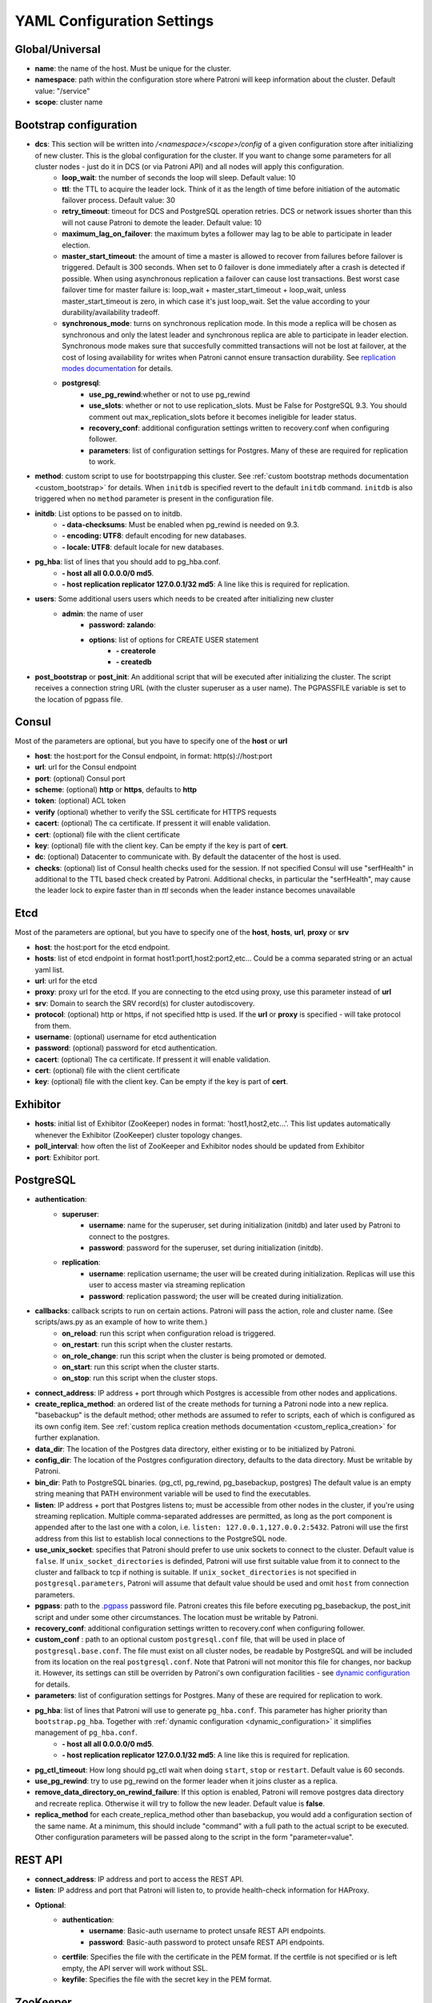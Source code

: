 .. _settings:

===========================
YAML Configuration Settings
===========================

Global/Universal
----------------
-  **name**: the name of the host. Must be unique for the cluster.
-  **namespace**: path within the configuration store where Patroni will keep information about the cluster. Default value: "/service"
-  **scope**: cluster name

Bootstrap configuration
-----------------------
-  **dcs**: This section will be written into `/<namespace>/<scope>/config` of a given configuration store after initializing of new cluster. This is the global configuration for the cluster. If you want to change some parameters for all cluster nodes - just do it in DCS (or via Patroni API) and all nodes will apply this configuration.
    -  **loop\_wait**: the number of seconds the loop will sleep. Default value: 10
    -  **ttl**: the TTL to acquire the leader lock. Think of it as the length of time before initiation of the automatic failover process. Default value: 30
    -  **retry\_timeout**: timeout for DCS and PostgreSQL operation retries. DCS or network issues shorter than this will not cause Patroni to demote the leader. Default value: 10
    -  **maximum\_lag\_on\_failover**: the maximum bytes a follower may lag to be able to participate in leader election.
    -  **master\_start\_timeout**: the amount of time a master is allowed to recover from failures before failover is triggered. Default is 300 seconds. When set to 0 failover is done immediately after a crash is detected if possible. When using asynchronous replication a failover can cause lost transactions. Best worst case failover time for master failure is: loop\_wait + master\_start\_timeout + loop\_wait, unless master\_start\_timeout is zero, in which case it's just loop\_wait. Set the value according to your durability/availability tradeoff.
    -  **synchronous\_mode**: turns on synchronous replication mode. In this mode a replica will be chosen as synchronous and only the latest leader and synchronous replica are able to participate in leader election. Synchronous mode makes sure that succesfully committed transactions will not be lost at failover, at the cost of losing availability for writes when Patroni cannot ensure transaction durability. See `replication modes documentation <https://github.com/zalando/patroni/blob/master/docs/replication_modes.rst>`__ for details.
    -  **postgresql**:
        -  **use\_pg\_rewind**:whether or not to use pg_rewind
        -  **use\_slots**: whether or not to use replication_slots. Must be False for PostgreSQL 9.3. You should comment out max_replication_slots before it becomes ineligible for leader status.
        -  **recovery\_conf**: additional configuration settings written to recovery.conf when configuring follower. 
        -  **parameters**: list of configuration settings for Postgres. Many of these are required for replication to work.
-  **method**: custom script to use for bootstrpapping this cluster.
   See :ref:`custom bootstrap methods documentation <custom_bootstrap>` for details.
   When ``initdb`` is specified revert to the default ``initdb`` command. ``initdb`` is also triggered when no ``method``
   parameter is present in the configuration file.
-  **initdb**: List options to be passed on to initdb.
        -  **- data-checksums**: Must be enabled when pg_rewind is needed on 9.3.
        -  **- encoding: UTF8**: default encoding for new databases.
        -  **- locale: UTF8**: default locale for new databases.
-  **pg\_hba**: list of lines that you should add to pg\_hba.conf.
        -  **- host all all 0.0.0.0/0 md5**.
        -  **- host replication replicator 127.0.0.1/32 md5**: A line like this is required for replication.
-  **users**: Some additional users users which needs to be created after initializing new cluster
    -  **admin**: the name of user
        -  **password: zalando**:
        -  **options**: list of options for CREATE USER statement
            -  **- createrole**
            -  **- createdb**
-  **post\_bootstrap** or **post\_init**: An additional script that will be executed after initializing the cluster. The script receives a connection string URL (with the cluster superuser as a user name). The PGPASSFILE variable is set to the location of pgpass file.

.. _consul_settings:

Consul
------
Most of the parameters are optional, but you have to specify one of the **host** or **url**

-  **host**: the host:port for the Consul endpoint, in format: http(s)://host:port
-  **url**: url for the Consul endpoint
-  **port**: (optional) Consul port
-  **scheme**: (optional) **http** or **https**, defaults to **http**
-  **token**: (optional) ACL token
-  **verify** (optional) whether to verify the SSL certificate for HTTPS requests
-  **cacert**: (optional) The ca certificate. If pressent it will enable validation.
-  **cert**: (optional) file with the client certificate
-  **key**: (optional) file with the client key. Can be empty if the key is part of **cert**.
-  **dc**: (optional) Datacenter to communicate with. By default the datacenter of the host is used.
-  **checks**: (optional) list of Consul health checks used for the session. If not specified Consul will use "serfHealth" in additional to the TTL based check created by Patroni. Additional checks, in particular the "serfHealth", may cause the leader lock to expire faster than in `ttl` seconds when the leader instance becomes unavailable

Etcd
----
Most of the parameters are optional, but you have to specify one of the **host**, **hosts**, **url**, **proxy** or **srv**

-  **host**: the host:port for the etcd endpoint.
-  **hosts**: list of etcd endpoint in format host1:port1,host2:port2,etc... Could be a comma separated string or an actual yaml list.
-  **url**: url for the etcd
-  **proxy**: proxy url for the etcd. If you are connecting to the etcd using proxy, use this parameter instead of **url**
-  **srv**: Domain to search the SRV record(s) for cluster autodiscovery.
-  **protocol**: (optional) http or https, if not specified http is used. If the **url** or **proxy** is specified - will take protocol from them.
-  **username**: (optional) username for etcd authentication
-  **password**: (optional) password for etcd authentication.
-  **cacert**: (optional) The ca certificate. If pressent it will enable validation.
-  **cert**: (optional) file with the client certificate
-  **key**: (optional) file with the client key. Can be empty if the key is part of **cert**.

Exhibitor
---------
-  **hosts**: initial list of Exhibitor (ZooKeeper) nodes in format: 'host1,host2,etc...'. This list updates automatically whenever the Exhibitor (ZooKeeper) cluster topology changes.
-  **poll\_interval**: how often the list of ZooKeeper and Exhibitor nodes should be updated from Exhibitor
-  **port**: Exhibitor port.

.. _postgresql_settings:

PostgreSQL
----------
-  **authentication**:
    -  **superuser**:
        -  **username**: name for the superuser, set during initialization (initdb) and later used by Patroni to connect to the postgres.
        -  **password**: password for the superuser, set during initialization (initdb).
    -  **replication**:
        -  **username**: replication username; the user will be created during initialization. Replicas will use this user to access master via streaming replication
        -  **password**: replication password; the user will be created during initialization.
-  **callbacks**: callback scripts to run on certain actions. Patroni will pass the action, role and cluster name. (See scripts/aws.py as an example of how to write them.)
        -  **on\_reload**: run this script when configuration reload is triggered.
        -  **on\_restart**: run this script when the cluster restarts.
        -  **on\_role\_change**: run this script when the cluster is being promoted or demoted.
        -  **on\_start**: run this script when the cluster starts.
        -  **on\_stop**: run this script when the cluster stops.
-  **connect\_address**: IP address + port through which Postgres is accessible from other nodes and applications.
-  **create\_replica\_method**: an ordered list of the create methods for turning a Patroni node into a new replica.
   "basebackup" is the default method; other methods are assumed to refer to scripts, each of which is configured as its
   own config item. See :ref:`custom replica creation methods documentation <custom_replica_creation>` for further explanation.
-  **data\_dir**: The location of the Postgres data directory, either existing or to be initialized by Patroni.
-  **config\_dir**: The location of the Postgres configuration directory, defaults to the data directory. Must be writable by Patroni.
-  **bin\_dir**: Path to PostgreSQL binaries. (pg_ctl, pg_rewind, pg_basebackup, postgres) The  default value is an empty string meaning that PATH environment variable will be used to find the executables.
-  **listen**: IP address + port that Postgres listens to; must be accessible from other nodes in the cluster, if you're using streaming replication. Multiple comma-separated addresses are permitted, as long as the port component is appended after to the last one with a colon, i.e. ``listen: 127.0.0.1,127.0.0.2:5432``. Patroni will use the first address from this list to establish local connections to the PostgreSQL node.
-  **use\_unix\_socket**: specifies that Patroni should prefer to use unix sockets to connect to the cluster. Default value is ``false``. If ``unix_socket_directories`` is definded, Patroni will use first suitable value from it to connect to the cluster and fallback to tcp if nothing is suitable. If ``unix_socket_directories`` is not specified in ``postgresql.parameters``, Patroni will assume that default value should be used and omit ``host`` from connection parameters.
-  **pgpass**: path to the `.pgpass <https://www.postgresql.org/docs/current/static/libpq-pgpass.html>`__ password file. Patroni creates this file before executing pg\_basebackup, the post_init script and under some other circumstances. The location must be writable by Patroni.
-  **recovery\_conf**: additional configuration settings written to recovery.conf when configuring follower.
-  **custom\_conf** : path to an optional custom ``postgresql.conf`` file, that will be used in place of ``postgresql.base.conf``. The file must exist on all cluster nodes, be readable by PostgreSQL and will be included from its location on the real ``postgresql.conf``. Note that Patroni will not monitor this file for changes, nor backup it. However, its settings can still be overriden by Patroni's own configuration facilities - see `dynamic configuration <https://github.com/zalando/patroni/blob/master/docs/dynamic_configuration.rst>`__ for details.
-  **parameters**: list of configuration settings for Postgres. Many of these are required for replication to work.
-  **pg\_hba**: list of lines that Patroni will use to generate ``pg_hba.conf``. This parameter has higher priority than ``bootstrap.pg_hba``. Together with :ref:`dynamic configuration <dynamic_configuration>` it simplifies management of ``pg_hba.conf``.
        -  **- host all all 0.0.0.0/0 md5**.
        -  **- host replication replicator 127.0.0.1/32 md5**: A line like this is required for replication.
-  **pg\_ctl\_timeout**: How long should pg_ctl wait when doing ``start``, ``stop`` or ``restart``. Default value is 60 seconds.
-  **use\_pg\_rewind**: try to use pg\_rewind on the former leader when it joins cluster as a replica.
-  **remove\_data\_directory\_on\_rewind\_failure**: If this option is enabled, Patroni will remove postgres data directory and recreate replica. Otherwise it will try to follow the new leader. Default value is **false**.
-  **replica\_method** for each create_replica_method other than basebackup, you would add a configuration section of the same name. At a minimum, this should include "command" with a full path to the actual script to be executed.  Other configuration parameters will be passed along to the script in the form "parameter=value".

REST API
-------- 
-  **connect\_address**: IP address and port to access the REST API.
-  **listen**: IP address and port that Patroni will listen to, to provide health-check information for HAProxy.
-  **Optional**:
        -  **authentication**:
            -  **username**: Basic-auth username to protect unsafe REST API endpoints.
            -  **password**: Basic-auth password to protect unsafe REST API endpoints.

        -  **certfile**: Specifies the file with the certificate in the PEM format. If the certfile is not specified or is left empty, the API server will work without SSL.
        -  **keyfile**: Specifies the file with the secret key in the PEM format.

ZooKeeper
----------
-  **hosts**: list of ZooKeeper cluster members in format: ['host1:port1', 'host2:port2', 'etc...'].

Watchdog
--------
- **mode**: ``off``, ``automatic`` or ``required``. When ``off`` watchdog is disabled. When ``automatic`` watchdog will be used if available, but ignored if it is not. When ``required`` the node will not become a leader unless watchdog can be succesfully enabled.
- **device**: Path to watchdog device. Defaults to ``/dev/watchdog``.
- **safety_margin**: Number of seconds of safety margin between watchdog triggering and leader key expiration.
